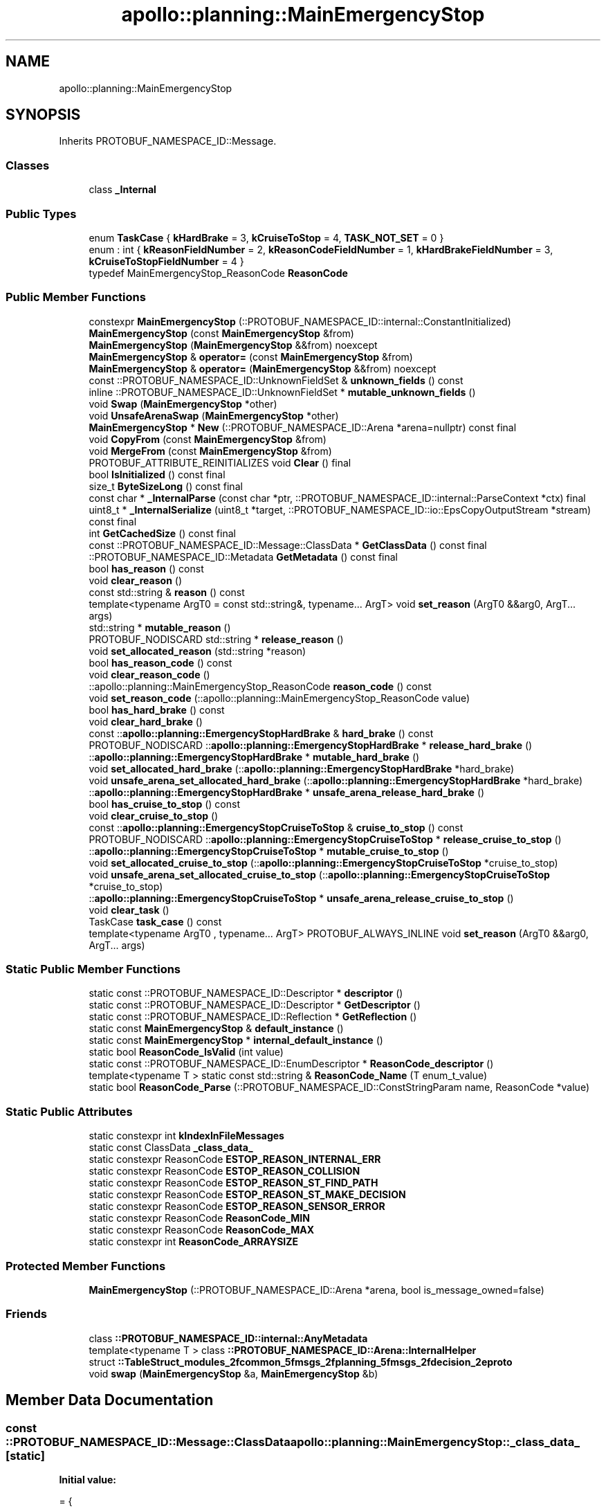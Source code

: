.TH "apollo::planning::MainEmergencyStop" 3 "Sun Sep 3 2023" "Version 8.0" "Cyber-Cmake" \" -*- nroff -*-
.ad l
.nh
.SH NAME
apollo::planning::MainEmergencyStop
.SH SYNOPSIS
.br
.PP
.PP
Inherits PROTOBUF_NAMESPACE_ID::Message\&.
.SS "Classes"

.in +1c
.ti -1c
.RI "class \fB_Internal\fP"
.br
.in -1c
.SS "Public Types"

.in +1c
.ti -1c
.RI "enum \fBTaskCase\fP { \fBkHardBrake\fP = 3, \fBkCruiseToStop\fP = 4, \fBTASK_NOT_SET\fP = 0 }"
.br
.ti -1c
.RI "enum : int { \fBkReasonFieldNumber\fP = 2, \fBkReasonCodeFieldNumber\fP = 1, \fBkHardBrakeFieldNumber\fP = 3, \fBkCruiseToStopFieldNumber\fP = 4 }"
.br
.ti -1c
.RI "typedef MainEmergencyStop_ReasonCode \fBReasonCode\fP"
.br
.in -1c
.SS "Public Member Functions"

.in +1c
.ti -1c
.RI "constexpr \fBMainEmergencyStop\fP (::PROTOBUF_NAMESPACE_ID::internal::ConstantInitialized)"
.br
.ti -1c
.RI "\fBMainEmergencyStop\fP (const \fBMainEmergencyStop\fP &from)"
.br
.ti -1c
.RI "\fBMainEmergencyStop\fP (\fBMainEmergencyStop\fP &&from) noexcept"
.br
.ti -1c
.RI "\fBMainEmergencyStop\fP & \fBoperator=\fP (const \fBMainEmergencyStop\fP &from)"
.br
.ti -1c
.RI "\fBMainEmergencyStop\fP & \fBoperator=\fP (\fBMainEmergencyStop\fP &&from) noexcept"
.br
.ti -1c
.RI "const ::PROTOBUF_NAMESPACE_ID::UnknownFieldSet & \fBunknown_fields\fP () const"
.br
.ti -1c
.RI "inline ::PROTOBUF_NAMESPACE_ID::UnknownFieldSet * \fBmutable_unknown_fields\fP ()"
.br
.ti -1c
.RI "void \fBSwap\fP (\fBMainEmergencyStop\fP *other)"
.br
.ti -1c
.RI "void \fBUnsafeArenaSwap\fP (\fBMainEmergencyStop\fP *other)"
.br
.ti -1c
.RI "\fBMainEmergencyStop\fP * \fBNew\fP (::PROTOBUF_NAMESPACE_ID::Arena *arena=nullptr) const final"
.br
.ti -1c
.RI "void \fBCopyFrom\fP (const \fBMainEmergencyStop\fP &from)"
.br
.ti -1c
.RI "void \fBMergeFrom\fP (const \fBMainEmergencyStop\fP &from)"
.br
.ti -1c
.RI "PROTOBUF_ATTRIBUTE_REINITIALIZES void \fBClear\fP () final"
.br
.ti -1c
.RI "bool \fBIsInitialized\fP () const final"
.br
.ti -1c
.RI "size_t \fBByteSizeLong\fP () const final"
.br
.ti -1c
.RI "const char * \fB_InternalParse\fP (const char *ptr, ::PROTOBUF_NAMESPACE_ID::internal::ParseContext *ctx) final"
.br
.ti -1c
.RI "uint8_t * \fB_InternalSerialize\fP (uint8_t *target, ::PROTOBUF_NAMESPACE_ID::io::EpsCopyOutputStream *stream) const final"
.br
.ti -1c
.RI "int \fBGetCachedSize\fP () const final"
.br
.ti -1c
.RI "const ::PROTOBUF_NAMESPACE_ID::Message::ClassData * \fBGetClassData\fP () const final"
.br
.ti -1c
.RI "::PROTOBUF_NAMESPACE_ID::Metadata \fBGetMetadata\fP () const final"
.br
.ti -1c
.RI "bool \fBhas_reason\fP () const"
.br
.ti -1c
.RI "void \fBclear_reason\fP ()"
.br
.ti -1c
.RI "const std::string & \fBreason\fP () const"
.br
.ti -1c
.RI "template<typename ArgT0  = const std::string&, typename\&.\&.\&. ArgT> void \fBset_reason\fP (ArgT0 &&arg0, ArgT\&.\&.\&. args)"
.br
.ti -1c
.RI "std::string * \fBmutable_reason\fP ()"
.br
.ti -1c
.RI "PROTOBUF_NODISCARD std::string * \fBrelease_reason\fP ()"
.br
.ti -1c
.RI "void \fBset_allocated_reason\fP (std::string *reason)"
.br
.ti -1c
.RI "bool \fBhas_reason_code\fP () const"
.br
.ti -1c
.RI "void \fBclear_reason_code\fP ()"
.br
.ti -1c
.RI "::apollo::planning::MainEmergencyStop_ReasonCode \fBreason_code\fP () const"
.br
.ti -1c
.RI "void \fBset_reason_code\fP (::apollo::planning::MainEmergencyStop_ReasonCode value)"
.br
.ti -1c
.RI "bool \fBhas_hard_brake\fP () const"
.br
.ti -1c
.RI "void \fBclear_hard_brake\fP ()"
.br
.ti -1c
.RI "const ::\fBapollo::planning::EmergencyStopHardBrake\fP & \fBhard_brake\fP () const"
.br
.ti -1c
.RI "PROTOBUF_NODISCARD ::\fBapollo::planning::EmergencyStopHardBrake\fP * \fBrelease_hard_brake\fP ()"
.br
.ti -1c
.RI "::\fBapollo::planning::EmergencyStopHardBrake\fP * \fBmutable_hard_brake\fP ()"
.br
.ti -1c
.RI "void \fBset_allocated_hard_brake\fP (::\fBapollo::planning::EmergencyStopHardBrake\fP *hard_brake)"
.br
.ti -1c
.RI "void \fBunsafe_arena_set_allocated_hard_brake\fP (::\fBapollo::planning::EmergencyStopHardBrake\fP *hard_brake)"
.br
.ti -1c
.RI "::\fBapollo::planning::EmergencyStopHardBrake\fP * \fBunsafe_arena_release_hard_brake\fP ()"
.br
.ti -1c
.RI "bool \fBhas_cruise_to_stop\fP () const"
.br
.ti -1c
.RI "void \fBclear_cruise_to_stop\fP ()"
.br
.ti -1c
.RI "const ::\fBapollo::planning::EmergencyStopCruiseToStop\fP & \fBcruise_to_stop\fP () const"
.br
.ti -1c
.RI "PROTOBUF_NODISCARD ::\fBapollo::planning::EmergencyStopCruiseToStop\fP * \fBrelease_cruise_to_stop\fP ()"
.br
.ti -1c
.RI "::\fBapollo::planning::EmergencyStopCruiseToStop\fP * \fBmutable_cruise_to_stop\fP ()"
.br
.ti -1c
.RI "void \fBset_allocated_cruise_to_stop\fP (::\fBapollo::planning::EmergencyStopCruiseToStop\fP *cruise_to_stop)"
.br
.ti -1c
.RI "void \fBunsafe_arena_set_allocated_cruise_to_stop\fP (::\fBapollo::planning::EmergencyStopCruiseToStop\fP *cruise_to_stop)"
.br
.ti -1c
.RI "::\fBapollo::planning::EmergencyStopCruiseToStop\fP * \fBunsafe_arena_release_cruise_to_stop\fP ()"
.br
.ti -1c
.RI "void \fBclear_task\fP ()"
.br
.ti -1c
.RI "TaskCase \fBtask_case\fP () const"
.br
.ti -1c
.RI "template<typename ArgT0 , typename\&.\&.\&. ArgT> PROTOBUF_ALWAYS_INLINE void \fBset_reason\fP (ArgT0 &&arg0, ArgT\&.\&.\&. args)"
.br
.in -1c
.SS "Static Public Member Functions"

.in +1c
.ti -1c
.RI "static const ::PROTOBUF_NAMESPACE_ID::Descriptor * \fBdescriptor\fP ()"
.br
.ti -1c
.RI "static const ::PROTOBUF_NAMESPACE_ID::Descriptor * \fBGetDescriptor\fP ()"
.br
.ti -1c
.RI "static const ::PROTOBUF_NAMESPACE_ID::Reflection * \fBGetReflection\fP ()"
.br
.ti -1c
.RI "static const \fBMainEmergencyStop\fP & \fBdefault_instance\fP ()"
.br
.ti -1c
.RI "static const \fBMainEmergencyStop\fP * \fBinternal_default_instance\fP ()"
.br
.ti -1c
.RI "static bool \fBReasonCode_IsValid\fP (int value)"
.br
.ti -1c
.RI "static const ::PROTOBUF_NAMESPACE_ID::EnumDescriptor * \fBReasonCode_descriptor\fP ()"
.br
.ti -1c
.RI "template<typename T > static const std::string & \fBReasonCode_Name\fP (T enum_t_value)"
.br
.ti -1c
.RI "static bool \fBReasonCode_Parse\fP (::PROTOBUF_NAMESPACE_ID::ConstStringParam name, ReasonCode *value)"
.br
.in -1c
.SS "Static Public Attributes"

.in +1c
.ti -1c
.RI "static constexpr int \fBkIndexInFileMessages\fP"
.br
.ti -1c
.RI "static const ClassData \fB_class_data_\fP"
.br
.ti -1c
.RI "static constexpr ReasonCode \fBESTOP_REASON_INTERNAL_ERR\fP"
.br
.ti -1c
.RI "static constexpr ReasonCode \fBESTOP_REASON_COLLISION\fP"
.br
.ti -1c
.RI "static constexpr ReasonCode \fBESTOP_REASON_ST_FIND_PATH\fP"
.br
.ti -1c
.RI "static constexpr ReasonCode \fBESTOP_REASON_ST_MAKE_DECISION\fP"
.br
.ti -1c
.RI "static constexpr ReasonCode \fBESTOP_REASON_SENSOR_ERROR\fP"
.br
.ti -1c
.RI "static constexpr ReasonCode \fBReasonCode_MIN\fP"
.br
.ti -1c
.RI "static constexpr ReasonCode \fBReasonCode_MAX\fP"
.br
.ti -1c
.RI "static constexpr int \fBReasonCode_ARRAYSIZE\fP"
.br
.in -1c
.SS "Protected Member Functions"

.in +1c
.ti -1c
.RI "\fBMainEmergencyStop\fP (::PROTOBUF_NAMESPACE_ID::Arena *arena, bool is_message_owned=false)"
.br
.in -1c
.SS "Friends"

.in +1c
.ti -1c
.RI "class \fB::PROTOBUF_NAMESPACE_ID::internal::AnyMetadata\fP"
.br
.ti -1c
.RI "template<typename T > class \fB::PROTOBUF_NAMESPACE_ID::Arena::InternalHelper\fP"
.br
.ti -1c
.RI "struct \fB::TableStruct_modules_2fcommon_5fmsgs_2fplanning_5fmsgs_2fdecision_2eproto\fP"
.br
.ti -1c
.RI "void \fBswap\fP (\fBMainEmergencyStop\fP &a, \fBMainEmergencyStop\fP &b)"
.br
.in -1c
.SH "Member Data Documentation"
.PP 
.SS "const ::PROTOBUF_NAMESPACE_ID::Message::ClassData apollo::planning::MainEmergencyStop::_class_data_\fC [static]\fP"
\fBInitial value:\fP
.PP
.nf
= {
    ::PROTOBUF_NAMESPACE_ID::Message::CopyWithSizeCheck,
    MainEmergencyStop::MergeImpl
}
.fi
.SS "constexpr MainEmergencyStop_ReasonCode apollo::planning::MainEmergencyStop::ESTOP_REASON_COLLISION\fC [static]\fP, \fC [constexpr]\fP"
\fBInitial value:\fP
.PP
.nf
=
    MainEmergencyStop_ReasonCode_ESTOP_REASON_COLLISION
.fi
.SS "constexpr MainEmergencyStop_ReasonCode apollo::planning::MainEmergencyStop::ESTOP_REASON_INTERNAL_ERR\fC [static]\fP, \fC [constexpr]\fP"
\fBInitial value:\fP
.PP
.nf
=
    MainEmergencyStop_ReasonCode_ESTOP_REASON_INTERNAL_ERR
.fi
.SS "constexpr MainEmergencyStop_ReasonCode apollo::planning::MainEmergencyStop::ESTOP_REASON_SENSOR_ERROR\fC [static]\fP, \fC [constexpr]\fP"
\fBInitial value:\fP
.PP
.nf
=
    MainEmergencyStop_ReasonCode_ESTOP_REASON_SENSOR_ERROR
.fi
.SS "constexpr MainEmergencyStop_ReasonCode apollo::planning::MainEmergencyStop::ESTOP_REASON_ST_FIND_PATH\fC [static]\fP, \fC [constexpr]\fP"
\fBInitial value:\fP
.PP
.nf
=
    MainEmergencyStop_ReasonCode_ESTOP_REASON_ST_FIND_PATH
.fi
.SS "constexpr MainEmergencyStop_ReasonCode apollo::planning::MainEmergencyStop::ESTOP_REASON_ST_MAKE_DECISION\fC [static]\fP, \fC [constexpr]\fP"
\fBInitial value:\fP
.PP
.nf
=
    MainEmergencyStop_ReasonCode_ESTOP_REASON_ST_MAKE_DECISION
.fi
.SS "constexpr int apollo::planning::MainEmergencyStop::kIndexInFileMessages\fC [static]\fP, \fC [constexpr]\fP"
\fBInitial value:\fP
.PP
.nf
=
    19
.fi
.SS "constexpr int apollo::planning::MainEmergencyStop::ReasonCode_ARRAYSIZE\fC [static]\fP, \fC [constexpr]\fP"
\fBInitial value:\fP
.PP
.nf
=
    MainEmergencyStop_ReasonCode_ReasonCode_ARRAYSIZE
.fi
.SS "constexpr MainEmergencyStop_ReasonCode apollo::planning::MainEmergencyStop::ReasonCode_MAX\fC [static]\fP, \fC [constexpr]\fP"
\fBInitial value:\fP
.PP
.nf
=
    MainEmergencyStop_ReasonCode_ReasonCode_MAX
.fi
.SS "constexpr MainEmergencyStop_ReasonCode apollo::planning::MainEmergencyStop::ReasonCode_MIN\fC [static]\fP, \fC [constexpr]\fP"
\fBInitial value:\fP
.PP
.nf
=
    MainEmergencyStop_ReasonCode_ReasonCode_MIN
.fi


.SH "Author"
.PP 
Generated automatically by Doxygen for Cyber-Cmake from the source code\&.
